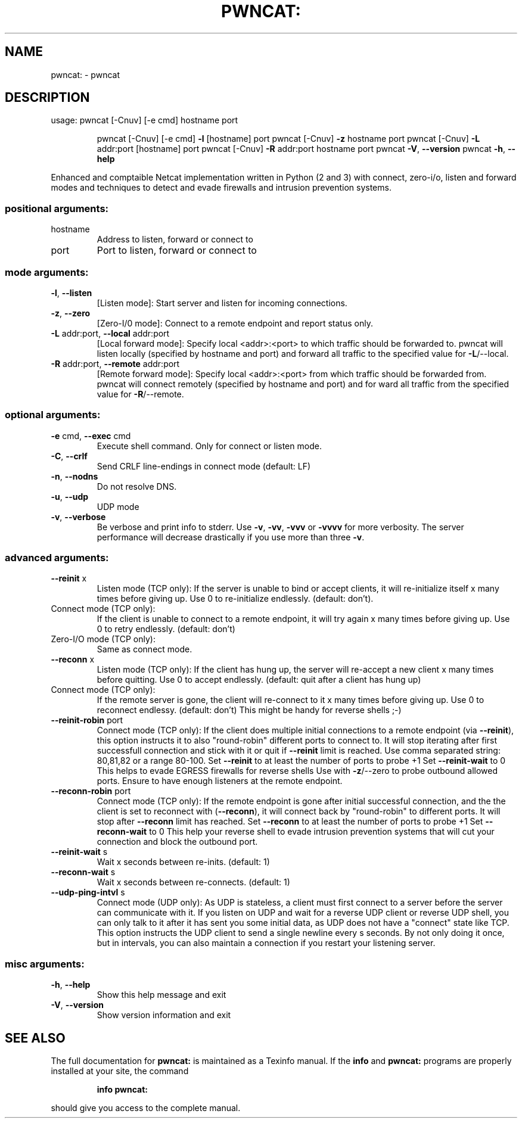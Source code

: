 .\" DO NOT MODIFY THIS FILE!  It was generated by help2man 1.47.11.
.TH PWNCAT: "1" "April 2020" "pwncat: Version 0.0.5-alpha (https://github.com/cytopia/pwncat) by cytopia" "User Commands"
.SH NAME
pwncat: \- pwncat
.SH DESCRIPTION
usage: pwncat [\-Cnuv] [\-e cmd] hostname port
.IP
pwncat [\-Cnuv] [\-e cmd] \fB\-l\fR [hostname] port
pwncat [\-Cnuv] \fB\-z\fR hostname port
pwncat [\-Cnuv] \fB\-L\fR addr:port [hostname] port
pwncat [\-Cnuv] \fB\-R\fR addr:port hostname port
pwncat \fB\-V\fR, \fB\-\-version\fR
pwncat \fB\-h\fR, \fB\-\-help\fR
.PP
Enhanced and comptaible Netcat implementation written in Python (2 and 3) with
connect, zero\-i/o, listen and forward modes and techniques to detect and evade
firewalls and intrusion prevention systems.
.SS "positional arguments:"
.TP
hostname
Address to listen, forward or connect to
.TP
port
Port to listen, forward or connect to
.SS "mode arguments:"
.TP
\fB\-l\fR, \fB\-\-listen\fR
[Listen mode]:
Start server and listen for incoming connections.
.TP
\fB\-z\fR, \fB\-\-zero\fR
[Zero\-I/0 mode]:
Connect to a remote endpoint and report status only.
.TP
\fB\-L\fR addr:port, \fB\-\-local\fR addr:port
[Local forward mode]:
Specify local <addr>:<port> to which traffic should be
forwarded to. pwncat will listen locally
(specified by hostname and port) and forward all
traffic to the specified value for \fB\-L\fR/\-\-local.
.TP
\fB\-R\fR addr:port, \fB\-\-remote\fR addr:port
[Remote forward mode]:
Specify local <addr>:<port> from which traffic should be
forwarded from. pwncat will connect remotely
(specified by hostname and port) and for ward all
traffic from the specified value for \fB\-R\fR/\-\-remote.
.SS "optional arguments:"
.TP
\fB\-e\fR cmd, \fB\-\-exec\fR cmd
Execute shell command. Only for connect or listen mode.
.TP
\fB\-C\fR, \fB\-\-crlf\fR
Send CRLF line\-endings in connect mode (default: LF)
.TP
\fB\-n\fR, \fB\-\-nodns\fR
Do not resolve DNS.
.TP
\fB\-u\fR, \fB\-\-udp\fR
UDP mode
.TP
\fB\-v\fR, \fB\-\-verbose\fR
Be verbose and print info to stderr. Use \fB\-v\fR, \fB\-vv\fR, \fB\-vvv\fR
or \fB\-vvvv\fR for more verbosity. The server performance will
decrease drastically if you use more than three \fB\-v\fR.
.SS "advanced arguments:"
.TP
\fB\-\-reinit\fR x
Listen mode (TCP only):
If the server is unable to bind or accept clients, it
will re\-initialize itself x many times before giving up.
Use 0 to re\-initialize endlessly. (default: don't).
.TP
Connect mode (TCP only):
If the client is unable to connect to a remote endpoint,
it will try again x many times before giving up.
Use 0 to retry endlessly. (default: don't)
.TP
Zero\-I/O mode (TCP only):
Same as connect mode.
.TP
\fB\-\-reconn\fR x
Listen mode (TCP only):
If the client has hung up, the server will re\-accept a
new client x many times before quitting. Use 0 to accept
endlessly. (default: quit after a client has hung up)
.TP
Connect mode (TCP only):
If the remote server is gone, the client will re\-connect
to it x many times before giving up. Use 0 to reconnect
endlessy. (default: don't)
This might be handy for reverse shells ;\-)
.TP
\fB\-\-reinit\-robin\fR port
Connect mode (TCP only):
If the client does multiple initial connections to a
remote endpoint (via \fB\-\-reinit\fR), this option instructs it
to also "round\-robin" different ports to connect to. It
will stop iterating after first successfull connection
and stick with it or quit if \fB\-\-reinit\fR limit is reached.
Use comma separated string: 80,81,82 or a range 80\-100.
Set \fB\-\-reinit\fR to at least the number of ports to probe +1
Set \fB\-\-reinit\-wait\fR to 0
This helps to evade EGRESS firewalls for reverse shells
Use with \fB\-z\fR/\-\-zero to probe outbound allowed ports.
Ensure to have enough listeners at the remote endpoint.
.TP
\fB\-\-reconn\-robin\fR port
Connect mode (TCP only):
If the remote endpoint is gone after initial successful
connection, and the the client is set to reconnect with
(\fB\-\-reconn\fR), it will connect back by "round\-robin" to
different ports. It will stop after \fB\-\-reconn\fR limit has
reached.
Set \fB\-\-reconn\fR to at least the number of ports to probe +1
Set \fB\-\-reconn\-wait\fR to 0
This help your reverse shell to evade intrusion
prevention systems that will cut your connection and
block the outbound port.
.TP
\fB\-\-reinit\-wait\fR s
Wait x seconds between re\-inits. (default: 1)
.TP
\fB\-\-reconn\-wait\fR s
Wait x seconds between re\-connects. (default: 1)
.TP
\fB\-\-udp\-ping\-intvl\fR s
Connect mode (UDP only):
As UDP is stateless, a client must first connect to a
server before the server can communicate with it.
If you listen on UDP and wait for a reverse UDP client
or reverse UDP shell, you can only talk to it after it
has sent you some initial data, as UDP does not have a
"connect" state like TCP.
This option instructs the UDP client to send a single
newline every s seconds. By not only doing it once,
but in intervals, you can also maintain a connection
if you restart your listening server.
.SS "misc arguments:"
.TP
\fB\-h\fR, \fB\-\-help\fR
Show this help message and exit
.TP
\fB\-V\fR, \fB\-\-version\fR
Show version information and exit
.SH "SEE ALSO"
The full documentation for
.B pwncat:
is maintained as a Texinfo manual.  If the
.B info
and
.B pwncat:
programs are properly installed at your site, the command
.IP
.B info pwncat:
.PP
should give you access to the complete manual.
